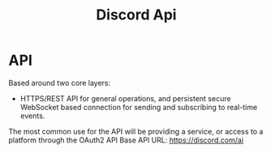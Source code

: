 #+title: Discord Api


* API
Based around two core layers:
- HTTPS/REST API for general operations, and persistent secure WebSocket based connection for sending and subscribing to real-time events.
The most common use for the API will be providing a service, or access to a platform through the OAuth2 API
Base API URL: https://discord.com/ai



